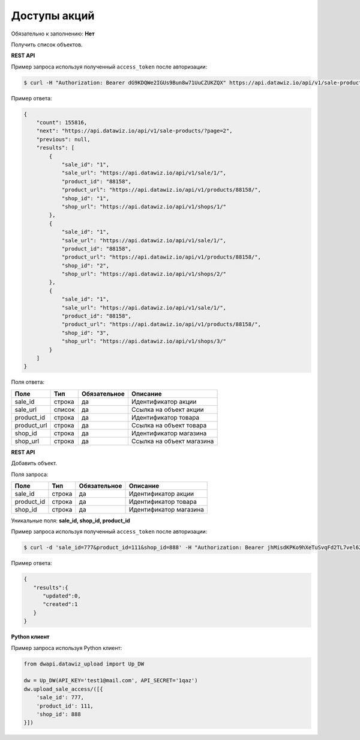 Доступы акций
=============

Обязательно к заполнению: **Нет**

.. class:: GET /api/v1/sale-products/


Получить список объектов.

**REST API**

Пример запроса используя полученный ``access_token`` после авторизации:

.. code-block:: bash

    $ curl -H "Authorization: Bearer dG9KDQWe2IGUs9Bun8w71UuCZUKZQX" https://api.datawiz.io/api/v1/sale-products/

Пример ответа:

.. code-block:: json

    {
        "count": 155816,
        "next": "https://api.datawiz.io/api/v1/sale-products/?page=2",
        "previous": null,
        "results": [
            {
                "sale_id": "1",
                "sale_url": "https://api.datawiz.io/api/v1/sale/1/",
                "product_id": "88158",
                "product_url": "https://api.datawiz.io/api/v1/products/88158/",
                "shop_id": "1",
                "shop_url": "https://api.datawiz.io/api/v1/shops/1/"
            },
            {
                "sale_id": "1",
                "sale_url": "https://api.datawiz.io/api/v1/sale/1/",
                "product_id": "88158",
                "product_url": "https://api.datawiz.io/api/v1/products/88158/",
                "shop_id": "2",
                "shop_url": "https://api.datawiz.io/api/v1/shops/2/"
            },
            {
                "sale_id": "1",
                "sale_url": "https://api.datawiz.io/api/v1/sale/1/",
                "product_id": "88158",
                "product_url": "https://api.datawiz.io/api/v1/products/88158/",
                "shop_id": "3",
                "shop_url": "https://api.datawiz.io/api/v1/shops/3/"
            }
        ]
    }

Поля ответа:

=============== ============ ============ ============================================================
Поле            Тип          Обязательное Описание
=============== ============ ============ ============================================================
sale_id         строка       да           Идентификатор акции
sale_url        список       да           Ссылка на объект акции
product_id      строка       да           Идентификатор товара
product_url     строка       да           Ссылка на объект товара
shop_id         строка       да           Идентификатор магазина
shop_url        строка       да           Ссылка на объект магазина
=============== ============ ============ ============================================================

.. class:: POST /api/v1/sale-products/

**REST API**

Добавить объект.

Поля запроса:

=============== ============ ============ ============================================================
Поле            Тип          Обязательное Описание
=============== ============ ============ ============================================================
sale_id         строка       да           Идентификатор акции
product_id      строка       да           Идентификатор товара
shop_id         строка       да           Идентификатор магазина
=============== ============ ============ ============================================================

Уникальные поля: **sale_id, shop_id, product_id**

Пример запроса используя полученный ``access_token`` после авторизации:

.. code-block:: bash

    $ curl -d 'sale_id=777&product_id=111&shop_id=888' -H "Authorization: Bearer jhMisdKPKo9hXeTuSvqFd2TL7vel62" -X POST https://api.datawiz.io/api/v1/sale-products/

Пример ответа:

.. code-block:: json

    {
       "results":{
          "updated":0,
          "created":1
       }
    }

**Python клиент**

Пример запроса используя Python клиент:

.. code-block:: python

    from dwapi.datawiz_upload import Up_DW

    dw = Up_DW(API_KEY='test1@mail.com', API_SECRET='1qaz')
    dw.upload_sale_access/([{
        'sale_id': 777,
        'product_id': 111,
        'shop_id': 888
    }])
